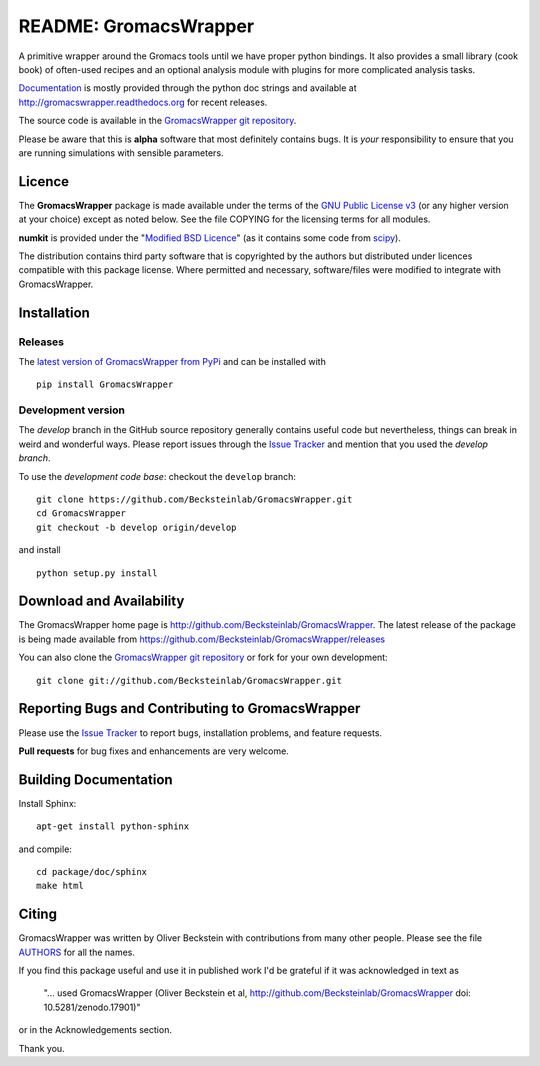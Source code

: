 .. -*- mode: rst -*-
.. The whole GromacsWrapper package is Copyright (c) 2009,2010,2011,2012 Oliver Beckstein,
.. except where noted otherwise.


========================
 README: GromacsWrapper
========================

|build| |cov| |docs| |zenodo| 

A primitive wrapper around the Gromacs tools until we have proper
python bindings. It also provides a small library (cook book) of
often-used recipes and an optional analysis module with plugins for
more complicated analysis tasks.

`Documentation`_ is mostly provided through the python doc strings and
available at http://gromacswrapper.readthedocs.org for recent releases.

The source code is available in the `GromacsWrapper git repository`_.

Please be aware that this is **alpha** software that most definitely
contains bugs. It is *your* responsibility to ensure that you are
running simulations with sensible parameters.

.. _Documentation: 
   http://gromacswrapper.readthedocs.org/en/latest/
.. _GromacsWrapper git repository:
   http://github.com/Becksteinlab/GromacsWrapper
.. |build| image:: https://travis-ci.org/Becksteinlab/GromacsWrapper.svg?branch=develop
   :target: https://travis-ci.org/Becksteinlab/GromacsWrapper
   :alt: Build Status
.. |cov| image:: https://codecov.io/gh/Becksteinlab/GromacsWrapper/branch/develop/graph/badge.svg
   :target: https://codecov.io/gh/Becksteinlab/GromacsWrapper?branch=develop
   :alt: Code Coverage
   :scale: 100%
.. |zenodo| image:: https://zenodo.org/badge/13219/Becksteinlab/GromacsWrapper.svg
   :target: https://zenodo.org/badge/latestdoi/13219/Becksteinlab/GromacsWrapper
   :alt: Latest release on zenodo (with DOI)
.. |docs| image:: https://readthedocs.org/projects/gromacswrapper/badge/?version=latest
   :target: http://gromacswrapper.readthedocs.org/en/latest/?badge=latest
   :alt: Documentation

Licence
=======

The **GromacsWrapper** package is made available under the terms of
the `GNU Public License v3`_ (or any higher version at your choice)
except as noted below. See the file COPYING for the licensing terms
for all modules.

**numkit** is provided under the "`Modified BSD Licence`_" (as it
contains some code from scipy_).

.. _GNU Public License v3: http://www.gnu.org/licenses/gpl.html
.. _Modified BSD Licence: http://www.opensource.org/licenses/bsd-license.php
.. _scipy: http://www.scipy.org

The distribution contains third party software that is copyrighted by
the authors but distributed under licences compatible with this
package license. Where permitted and necessary, software/files were
modified to integrate with GromacsWrapper.


Installation
============

Releases
--------

The `latest version of GromacsWrapper from PyPi`_ and can be installed
with ::

  pip install GromacsWrapper

.. _`latest version of GromacsWrapper from PyPi`:
   https://pypi.python.org/pypi/GromacsWrapper

Development version
-------------------

The *develop* branch in the GitHub source repository generally
contains useful code but nevertheless, things can break in weird and
wonderful ways. Please report issues through the `Issue Tracker`_ and
mention that you used the *develop branch*.

To use the *development code base*:  checkout the ``develop`` branch::

   git clone https://github.com/Becksteinlab/GromacsWrapper.git
   cd GromacsWrapper
   git checkout -b develop origin/develop

and install ::

   python setup.py install




Download and Availability
=========================

The GromacsWrapper home page is
http://github.com/Becksteinlab/GromacsWrapper.  The latest release of the
package is being made available from https://github.com/Becksteinlab/GromacsWrapper/releases

You can also clone the `GromacsWrapper git repository`_ or fork for
your own development::

  git clone git://github.com/Becksteinlab/GromacsWrapper.git


Reporting Bugs and Contributing to GromacsWrapper
=================================================

Please use the `Issue Tracker`_ to report bugs, installation problems,
and feature requests.

**Pull requests** for bug fixes and enhancements are very welcome.

.. _Issue Tracker: http://github.com/Becksteinlab/GromacsWrapper/issues

Building Documentation
======================

Install Sphinx::

   apt-get install python-sphinx

and compile::

   cd package/doc/sphinx
   make html



Citing
======

|zenodo|

GromacsWrapper was written by Oliver Beckstein with contributions from
many other people. Please see the file AUTHORS_ for all the names.

If you find this package useful and use it in published work I'd be
grateful if it was acknowledged in text as

  "... used GromacsWrapper (Oliver Beckstein et al,
  http://github.com/Becksteinlab/GromacsWrapper doi: 10.5281/zenodo.17901)"

or in the Acknowledgements section.

Thank you.

.. _AUTHORS:
   https://raw.githubusercontent.com/Becksteinlab/GromacsWrapper/develop/AUTHORS

